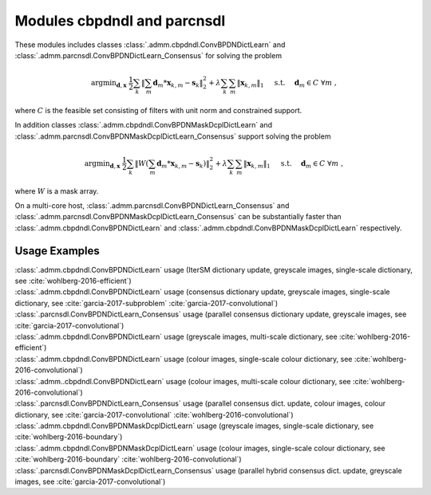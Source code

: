 Modules cbpdndl and parcnsdl
============================

These modules includes classes :class:`.admm.cbpdndl.ConvBPDNDictLearn` and :class:`.admm.parcnsdl.ConvBPDNDictLearn_Consensus` for solving the problem

.. math::
   \mathrm{argmin}_{\mathbf{d}, \mathbf{x}} \;
   \frac{1}{2} \sum_k \left \|  \sum_m \mathbf{d}_m * \mathbf{x}_{k,m} -
   \mathbf{s}_k \right \|_2^2 + \lambda \sum_k \sum_m \| \mathbf{x}_{k,m} \|_1
   \quad \text{ s.t. } \quad \mathbf{d}_m \in C \;\; \forall m \;,

where :math:`C` is the feasible set consisting of filters with unit norm
and constrained support.

In addition classes :class:`.admm.cbpdndl.ConvBPDNMaskDcplDictLearn` and :class:`.admm.parcnsdl.ConvBPDNMaskDcplDictLearn_Consensus` support solving
the problem

.. math::
   \mathrm{argmin}_{\mathbf{d}, \mathbf{x}} \;
   \frac{1}{2} \sum_k \left \|  W \left(\sum_m \mathbf{d}_m * \mathbf{x}_{k,m} -
   \mathbf{s}_k \right) \right \|_2^2 + \lambda \sum_k \sum_m \|
   \mathbf{x}_{k,m} \|_1 \quad \text{ s.t. } \quad \mathbf{d}_m \in C \;\;
   \forall m \;,

where :math:`W` is a mask array.

On a multi-core host, :class:`.admm.parcnsdl.ConvBPDNDictLearn_Consensus` and
:class:`.admm.parcnsdl.ConvBPDNMaskDcplDictLearn_Consensus` can be
substantially faster than :class:`.admm.cbpdndl.ConvBPDNDictLearn` and
:class:`.admm.cbpdndl.ConvBPDNMaskDcplDictLearn` respectively.



Usage Examples
--------------

.. container:: toggle

    .. container:: header

	:class:`.admm.cbpdndl.ConvBPDNDictLearn` usage (IterSM dictionary
	update, greyscale images, single-scale dictionary, see
	:cite:`wohlberg-2016-efficient`)

    .. literalinclude:: ../../../examples/cnvsparse/demo_cbpdndl_ism_gry_ssd.py
       :language: python
       :lines: 9-


.. container:: toggle

    .. container:: header

	:class:`.admm.cbpdndl.ConvBPDNDictLearn` usage (consensus dictionary
	update, greyscale images, single-scale dictionary, see
	:cite:`garcia-2017-subproblem` :cite:`garcia-2017-convolutional`)

    .. literalinclude:: ../../../examples/cnvsparse/demo_cbpdndl_cns_gry_ssd.py
       :language: python
       :lines: 9-



.. container:: toggle

    .. container:: header

       :class:`.parcnsdl.ConvBPDNDictLearn_Consensus` usage (parallel
       consensus dictionary update, greyscale images, see
       :cite:`garcia-2017-convolutional`)

    .. literalinclude:: ../../../examples/cnvsparse/demo_cbpdndl_parcns_gry.py
       :language: python
       :lines: 9-



.. container:: toggle

    .. container:: header

	:class:`.admm.cbpdndl.ConvBPDNDictLearn` usage (greyscale images,
	multi-scale dictionary, see :cite:`wohlberg-2016-efficient`)

    .. literalinclude:: ../../../examples/cnvsparse/demo_cbpdndl_gry_msd.py
       :language: python
       :lines: 9-



.. container:: toggle

    .. container:: header

	:class:`.admm.cbpdndl.ConvBPDNDictLearn` usage (colour images,
	single-scale colour dictionary, see
	:cite:`wohlberg-2016-convolutional`)

    .. literalinclude:: ../../../examples/cnvsparse/demo_cbpdndl_clr_ssd.py
       :language: python
       :lines: 9-


.. container:: toggle

    .. container:: header

	:class:`.admm..cbpdndl.ConvBPDNDictLearn` usage (colour images,
	multi-scale colour dictionary, see
	:cite:`wohlberg-2016-convolutional`)

    .. literalinclude:: ../../../examples/cnvsparse/demo_cbpdndl_clr_msd.py
       :language: python
       :lines: 9-



.. container:: toggle

    .. container:: header

	:class:`.parcnsdl.ConvBPDNDictLearn_Consensus` usage (parallel
	consensus dict. update, colour images, colour
	dictionary, see  :cite:`garcia-2017-convolutional`
	:cite:`wohlberg-2016-convolutional`)

    .. literalinclude:: ../../../examples/cnvsparse/demo_cbpdndl_parcns_clr.py
       :language: python
       :lines: 9-


.. container:: toggle

    .. container:: header

	:class:`.admm.cbpdndl.ConvBPDNMaskDcplDictLearn` usage (greyscale
	images, single-scale dictionary, see :cite:`wohlberg-2016-boundary`)

    .. literalinclude:: ../../../examples/cnvsparse/demo_cbpdndl_md_gry.py
       :language: python
       :lines: 11-



.. container:: toggle

    .. container:: header

	:class:`.admm.cbpdndl.ConvBPDNMaskDcplDictLearn` usage (colour images,
	single-scale colour dictionary, see :cite:`wohlberg-2016-boundary`
	:cite:`wohlberg-2016-convolutional`)

    .. literalinclude:: ../../../examples/cnvsparse/demo_cbpdndl_md_clr.py
       :language: python
       :lines: 11-



.. container:: toggle

    .. container:: header

	:class:`.parcnsdl.ConvBPDNMaskDcplDictLearn_Consensus` usage (parallel
	hybrid consensus dict. update, greyscale images,
	see :cite:`garcia-2017-convolutional`)

    .. literalinclude:: ../../../examples/cnvsparse/demo_cbpdndl_md_parcns_gry.py
       :language: python
       :lines: 13-
